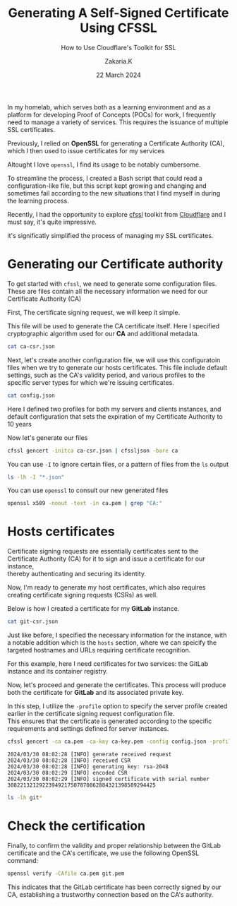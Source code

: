 #+TITLE: Generating A Self-Signed Certificate Using CFSSL
#+SUBTITLE: How to Use Cloudflare's Toolkit for SSL
#+AUTHOR: Zakaria.K
#+EMAIL: 4.kebairia@gmail.com
#+DATE: 22 March 2024
#+OPTIONS: html5-fancy:t tex:t
#+STARTUP: show2levels indent hidestars
#+PROPERTY: header-args:sh :results output :exports both :dir /ssh:admin1:/home/admin/cfssl-blog/
#+KEYWORDS:


In my homelab, which serves both as a learning environment and as a platform for developing Proof of Concepts (POCs) for work, I frequently need to manage a variety of services. This requires the issuance of multiple SSL certificates.

Previously, I relied on *OpenSSL* for generating a Certificate Authority (CA), which I then used to issue certificates for my services

Altought I love =openssl=, I find its usage to be notably cumbersome.

To streamline the process, I created a Bash script that could read a configuration-like file, but this script kept growing and changing and sometimes fail according to the new situations that I find myself in during the learning process.

Recently, I had the opportunity to explore [[https://github.com/cloudflare/cfssl][cfssl]] toolkit from [[https://github.com/cloudflare/cfssl][Cloudflare]] and I must say, it's quite impressive.

it's significatly simplified the process of managing my SSL certificates.

* Generating our Certificate authority
To get started with =cfssl=, we need to generate some configuration files.
These are files contain all the necessary information we need for our Certificate Authority (CA)

First, The certificate signing request, we will keep it simple.

This file will be used to generate the CA certificate itself.
Here I specified cryptographic algorithm used for our *CA* and additional metadata.

#+begin_src sh
cat ca-csr.json
#+end_src

#+RESULTS:
#+begin_example
{
  "CN": "Homelab CA",
  "key": {
    "algo": "rsa",
    "size": 2048
  },
  "names": [
    {
      "C": "DZ",
      "ST": "Algiers",
      "L": "Kouba",
      "O": "Homelab",
      "OU": "Homelab Root CA"
    }
  ]
}

#+end_example

Next, let's create another configuration file, we will use this configuratoin files when we try to generate our hosts certificates.
This file include default settings, such as the CA's validity period, and various profiles to the specific server types for which we're issuing certificates.
#+name: config.json
#+begin_src sh
cat config.json
#+end_src

#+RESULTS:
#+begin_example
{
  "signing": {
    "default": {
      "expiry": "87600h"
    },
    "profiles": {
      "server": {
        "usages": ["signing", "key encipherment", "digital signature", "server auth"],
        "expiry": "8760h"
      },
      "client": {
        "usages": ["signing", "digital signature", "client auth"],
        "expiry": "8760h"
      }
    }
  }
}
#+end_example

Here I defined two profiles for both my servers and clients instances, and default configuration that sets the expiration of my Certificate Authority to 10 years

Now let's generate our files
#+begin_src sh :results none
cfssl gencert -initca ca-csr.json | cfssljson -bare ca
#+end_src

#+RESULTS:
: 2024/03/23 12:55:08 [INFO] generating a new CA key and certificate from CSR
: 2024/03/23 12:55:08 [INFO] generate received request
: 2024/03/23 12:55:08 [INFO] received CSR
: 2024/03/23 12:55:08 [INFO] generating key: rsa-2048
: 2024/03/23 12:55:08 [INFO] encoded CSR
: 2024/03/23 12:55:08 [INFO] signed certificate with serial number 504812531643523101727480645621690514375630374616

#+begin_note
You can use =-I= to ignore certain files, or a pattern of files from the =ls= output
#+end_note

#+begin_src sh
ls -lh -I "*.json"
#+end_src

#+RESULTS:
: total 24K
: -rw-r--r--. 1 admin admin 1017 Mar 23 12:55 ca.csr
: -rw-------. 1 admin admin 1.7K Mar 23 12:55 ca-key.pem
: -rw-r--r--. 1 admin admin 1.4K Mar 23 12:55 ca.pem

You can use =openssl= to consult our new generated files
#+begin_src sh 
openssl x509 -noout -text -in ca.pem | grep "CA:"
#+end_src

#+RESULTS:
:                 CA:TRUE

* Hosts certificates

#+begin_note
Certificate signing requests are essentially certificates sent to the Certificate Authority (CA) for it to sign and issue a certificate for our instance,\\
thereby authenticating and securing its identity.
#+end_note

Now, I'm ready to generate my host certificates, which also requires creating certificate signing requests (CSRs) as well.

Below is how I created a certificate for my *GitLab* instance.

#+begin_src sh
cat git-csr.json
#+end_src

#+RESULTS:
#+begin_example
{
  "CN": "git.hl.test",
  "key": {
    "algo": "rsa",
    "size": 2048
  },
  "names": [
    {
      "C": "DZ",
      "ST": "Algiers",
      "L": "Draria",
      "O": "Homelab",
      "OU": "Homelab Root CA"
    }
  ],
  "hosts": [
    "*.hl.test",
    "git.hl.test",
    "registry.git.hl.test"
  ]
}
#+end_example

Just like before, I specified the necessary information for the instance, with a notable addition which is the =hosts= section, where we can speicify the targeted hostnames and URLs requiring certificate recognition.

For this example, here I need certificates for two services: the GitLab instance and its container registry.

Now, let's proceed and generate the certificates. This process will produce both the certificate for *GitLab* and its associated private key.

#+begin_note
In this step, I utilize the =-profile= option to specify the server profile created earlier in the certificate signing request configuration file.\\
This ensures that the certificate is generated according to the specific requirements and settings defined for server instances.
#+end_note

#+begin_src sh
cfssl gencert -ca ca.pem -ca-key ca-key.pem -config config.json -profile server git-csr.json | cfssljson -bare git 2>&1
#+end_src
#+begin_example
2024/03/30 08:02:28 [INFO] generate received request
2024/03/30 08:02:28 [INFO] received CSR
2024/03/30 08:02:28 [INFO] generating key: rsa-2048
2024/03/30 08:02:29 [INFO] encoded CSR
2024/03/30 08:02:29 [INFO] signed certificate with serial number 30822132129223949217507870862884321398589294425
#+end_example

#+begin_src sh
ls -lh git*
#+end_src

#+RESULTS:
: -rw-r--r--. 1 admin admin 1.1K Mar 30 08:02 git.csr
: -rw-r--r--. 1 admin admin  302 Mar 30 07:58 git-csr.json
: -rw-------. 1 admin admin 1.7K Mar 30 08:02 git-key.pem
: -rw-r--r--. 1 admin admin 1.5K Mar 30 08:02 git.pem

* Check the certification

Finally, to confirm the validity and proper relationship between the GitLab certificate and the CA's certificate, we use the following OpenSSL command:

#+begin_src sh
openssl verify -CAfile ca.pem git.pem
#+end_src

#+RESULTS:
: git.pem: OK

This indicates that the GitLab certificate has been correctly signed by our CA, establishing a trustworthy connection based on the CA's authority.
